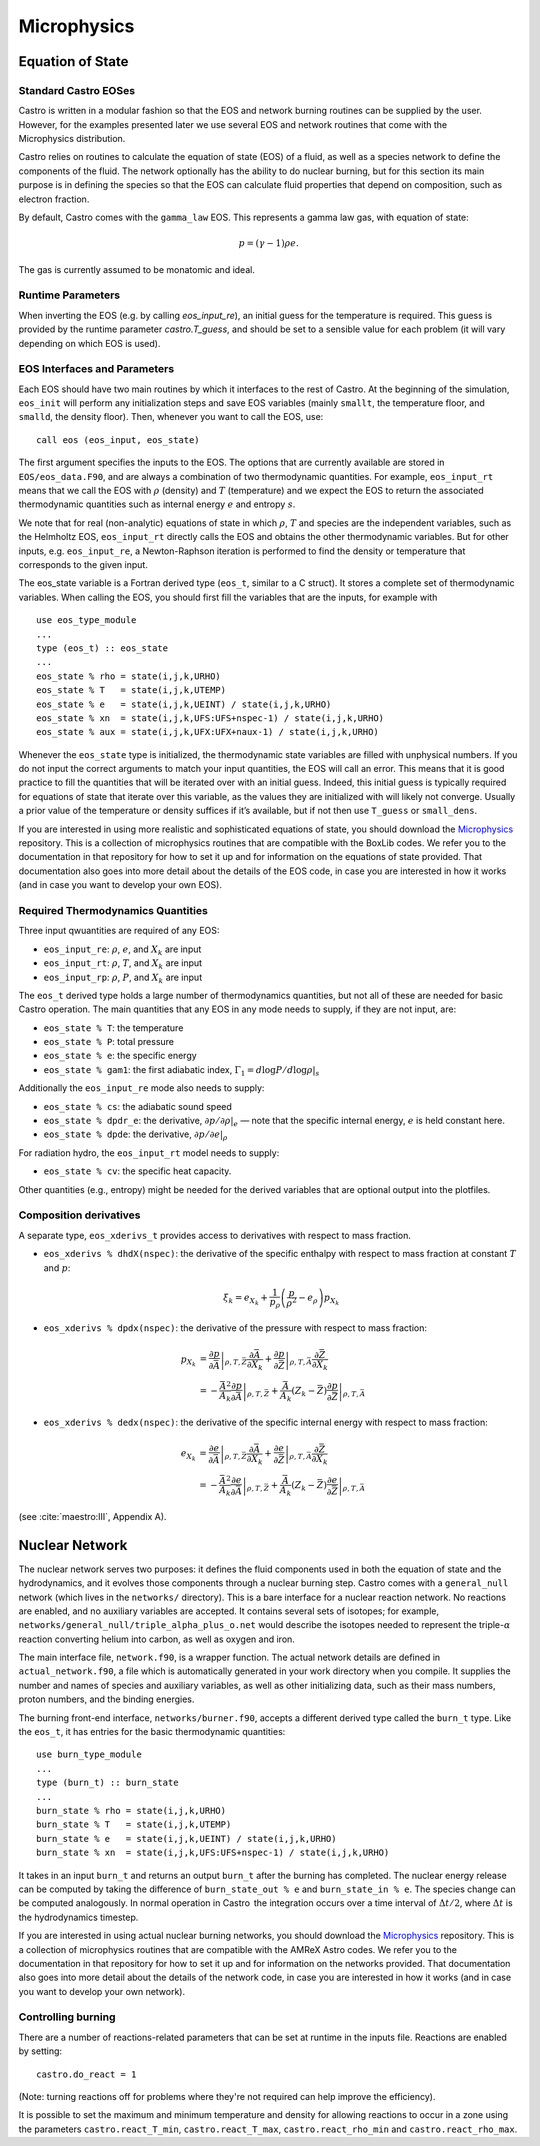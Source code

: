 ************
Microphysics
************

Equation of State
=================

Standard Castro EOSes
---------------------

Castro is written in a modular fashion so that the EOS and network
burning routines can be supplied by the user. However, for the
examples presented later we use several EOS and network routines
that come with the Microphysics distribution.

Castro relies on routines to calculate the equation of state (EOS)
of a fluid, as well as a species network to define the components of
the fluid. The network optionally has the ability to do nuclear burning,
but for this section its main purpose is in defining the species so that
the EOS can calculate fluid properties that depend on composition, such
as electron fraction.

By default, Castro comes with the ``gamma_law``
EOS. This represents a gamma law gas, with equation of state:

.. math:: p = (\gamma - 1) \rho e.

The gas is currently assumed to be monatomic and ideal.

Runtime Parameters
------------------

When inverting the EOS (e.g. by calling `eos_input_re`), an initial guess for
the temperature is required. This guess is provided by the runtime parameter
`castro.T_guess`, and should be set to a sensible value for each problem
(it will vary depending on which EOS is used).

EOS Interfaces and Parameters
-----------------------------

.. index:: eos_t

Each EOS should have two main routines by which it interfaces to the
rest of Castro. At the beginning of the simulation, ``eos_init``
will perform any initialization steps and save EOS variables (mainly
``smallt``, the temperature floor, and ``smalld``, the
density floor). Then, whenever you want to call the EOS, use::

 call eos (eos_input, eos_state)

The first argument specifies the inputs to the EOS. The options
that are currently available are stored in
``EOS/eos_data.F90``, and are always a combination of two
thermodynamic quantities. For example, ``eos_input_rt`` means
that we call the EOS with :math:`\rho` (density) and :math:`T` (temperature)
and we expect the EOS to return the associated thermodynamic
quantities such as internal energy :math:`e` and entropy :math:`s`.

We note that for real (non-analytic) equations of state
in which :math:`\rho`, :math:`T` and species are the independent variables, such
as the Helmholtz EOS, ``eos_input_rt`` directly calls the EOS
and obtains the other thermodynamic variables. But for other inputs,
e.g. ``eos_input_re``, a Newton-Raphson iteration is performed
to find the density or temperature that corresponds to the given
input.

The eos_state variable is a Fortran derived type (``eos_t``, similar to
a C struct). It stores a complete set of thermodynamic
variables. When calling the EOS, you should first fill the variables
that are the inputs, for example with

::

      use eos_type_module
      ...
      type (eos_t) :: eos_state
      ...
      eos_state % rho = state(i,j,k,URHO)
      eos_state % T   = state(i,j,k,UTEMP)
      eos_state % e   = state(i,j,k,UEINT) / state(i,j,k,URHO)
      eos_state % xn  = state(i,j,k,UFS:UFS+nspec-1) / state(i,j,k,URHO)
      eos_state % aux = state(i,j,k,UFX:UFX+naux-1) / state(i,j,k,URHO)

Whenever the ``eos_state`` type is initialized, the thermodynamic
state variables are filled with unphysical numbers. If you do not
input the correct arguments to match your input quantities, the EOS
will call an error. This means that it is good practice to fill the
quantities that will be iterated over with an initial guess. Indeed,
this initial guess is typically required for equations of state that
iterate over this variable, as the values they are initialized with
will likely not converge. Usually a prior value of the temperature or
density suffices if it’s available, but if not then use ``T_guess`` or
``small_dens``.

If you are interested in using more realistic and sophisticated equations of
state, you should download the `Microphysics <https://github.com/starkiller-astro/Microphysics>`__
repository. This is a collection of microphysics routines that are compatible with the
BoxLib codes. We refer you to the documentation in that repository for how to set it up
and for information on the equations of state provided. That documentation
also goes into more detail about the details of the EOS code, in case you are interested in
how it works (and in case you want to develop your own EOS).

Required Thermodynamics Quantities
----------------------------------

Three input qwuantities are required of any EOS:

-  ``eos_input_re``: :math:`\rho`, :math:`e`, and :math:`X_k` are input

-  ``eos_input_rt``: :math:`\rho`, :math:`T`, and :math:`X_k` are input

-  ``eos_input_rp``: :math:`\rho`, :math:`P`, and :math:`X_k` are input

The ``eos_t`` derived type holds a large number of thermodynamics
quantities, but not all of these are needed for basic
Castro operation. The main quantities that any EOS in any mode needs to
supply, if they are not input, are:

-  ``eos_state % T``: the temperature

-  ``eos_state % P``: total pressure

-  ``eos_state % e``: the specific energy

-  ``eos_state % gam1``: the first adiabatic index,
   :math:`\Gamma_1 = d\log P / d\log \rho |_s`

Additionally the ``eos_input_re`` mode also needs to supply:

-  ``eos_state % cs``: the adiabatic sound speed

-  ``eos_state % dpdr_e``: the derivative, :math:`\partial p/\partial \rho |_e`
   — note that the specific internal energy, :math:`e`
   is held constant here.

-  ``eos_state % dpde``: the derivative, :math:`\partial p / \partial e |_\rho`

For radiation hydro, the ``eos_input_rt`` model needs to supply:

-  ``eos_state % cv``: the specific heat capacity.

Other quantities (e.g., entropy) might be needed for the derived
variables that are optional output into the plotfiles.


Composition derivatives
-----------------------

.. index:: eos_xderivs_t

A separate type, ``eos_xderivs_t`` provides access to derivatives with respect to mass fraction.

-  ``eos_xderivs % dhdX(nspec)``: the derivative of the
   specific enthalpy with respect to mass fraction at constant
   :math:`T` and :math:`p`:

   .. math:: \xi_k = e_{X_k} + \frac{1}{p_\rho} \left (\frac{p}{\rho^2} - e_\rho \right ) p_{X_k}

-  ``eos_xderivs % dpdx(nspec)``: the derivative of the pressure with respect to mass fraction:

   .. math::

      \begin{align}
      p_{X_k} &= \left .\frac{\partial p}{\partial \bar{A}} \right |_{\rho, T, \bar{Z}}
                \frac{\partial \bar{A}}{\partial X_k} +
                \left . \frac{\partial p}{\partial \bar{Z}} \right |_{\rho, T, \bar{A}}
                \frac{\partial \bar{Z}}{\partial X_k} \nonumber \\
              &= -\frac{\bar{A}^2}{A_k}
                \left .\frac{\partial p}{\partial \bar{A}} \right |_{\rho, T, \bar{Z}} +
                \frac{\bar{A}}{A_k} \left (Z_k - \bar{Z} \right )
                \left . \frac{\partial p}{\partial \bar{Z}} \right |_{\rho, T, \bar{A}}
      \end{align}

-  ``eos_xderivs % dedx(nspec)``: the derivative of the specific internal energy with respect to mass fraction:

   .. math::

      \begin{align}
      e_{X_k} &= \left . \frac{\partial e }{\partial \bar{A}} \right |_{\rho, T, \bar{Z}}
              \frac{\partial \bar{A}}{\partial X_k} +
              \left .\frac{\partial e}{\partial \bar{Z}} \right |_{\rho, T, \bar{A}}
              \frac{\partial \bar{Z}}{\partial X_k} \nonumber \\
              &= -\frac{\bar{A}^2}{A_k}
              \left . \frac{\partial e }{\partial \bar{A}} \right |_{\rho, T, \bar{Z}} +
              \frac{\bar{A}}{A_k} \left (Z_k - \bar{Z}\right )
              \left .\frac{\partial e}{\partial \bar{Z}} \right |_{\rho, T, \bar{A}}
      \end{align}

(see :cite:`maestro:III`, Appendix A).


Nuclear Network
===============

.. index:: burn_t

The nuclear network serves two purposes: it defines the fluid components used
in both the equation of state and the hydrodynamics, and it evolves those
components through a nuclear burning step. Castro comes with a ``general_null``
network (which lives in the ``networks/`` directory). This is a bare interface for a
nuclear reaction network. No reactions are enabled, and no auxiliary variables
are accepted.  It contains several sets of isotopes; for example,
``networks/general_null/triple_alpha_plus_o.net`` would describe the
isotopes needed to represent the triple-\ :math:`\alpha` reaction converting
helium into carbon, as well as oxygen and iron.

The main interface file, ``network.f90``, is a wrapper function. The
actual network details are defined in ``actual_network.f90``, a
file which is automatically generated in your work directory when you compile.
It supplies the number and names of species and auxiliary variables, as
well as other initializing data, such as their mass numbers, proton numbers,
and the binding energies.

The burning front-end interface, ``networks/burner.f90``, accepts a different
derived type called the ``burn_t`` type. Like the ``eos_t``, it has entries
for the basic thermodynamic quantities:

::

      use burn_type_module
      ...
      type (burn_t) :: burn_state
      ...
      burn_state % rho = state(i,j,k,URHO)
      burn_state % T   = state(i,j,k,UTEMP)
      burn_state % e   = state(i,j,k,UEINT) / state(i,j,k,URHO)
      burn_state % xn  = state(i,j,k,UFS:UFS+nspec-1) / state(i,j,k,URHO)

It takes in an input ``burn_t`` and returns an output ``burn_t`` after
the burning has completed. The nuclear energy release can be computed by
taking the difference of ``burn_state_out % e`` and
``burn_state_in % e``. The species change can be computed analogously.
In normal operation in Castro  the integration occurs over a time interval
of :math:`\Delta t/2`, where :math:`\Delta t` is the hydrodynamics timestep.

If you are interested in using actual nuclear burning networks,
you should download the `Microphysics <https://github.com/starkiller-astro/Microphysics>`__
repository. This is a collection of microphysics routines that are compatible with the
AMReX Astro codes. We refer you to the documentation in that repository for how to set it up
and for information on the networks provided. That documentation
also goes into more detail about the details of the network code, in case you are interested in
how it works (and in case you want to develop your own network).


Controlling burning
-------------------

There are a number of reactions-related parameters that can be set at runtime
in the inputs file. Reactions are enabled by setting::

    castro.do_react = 1

(Note: turning reactions off for problems where they're not required can help improve
the efficiency).

It is possible to set the maximum and minimum temperature and density for allowing
reactions to occur in a zone using the parameters ``castro.react_T_min``,
``castro.react_T_max``, ``castro.react_rho_min`` and ``castro.react_rho_max``.

